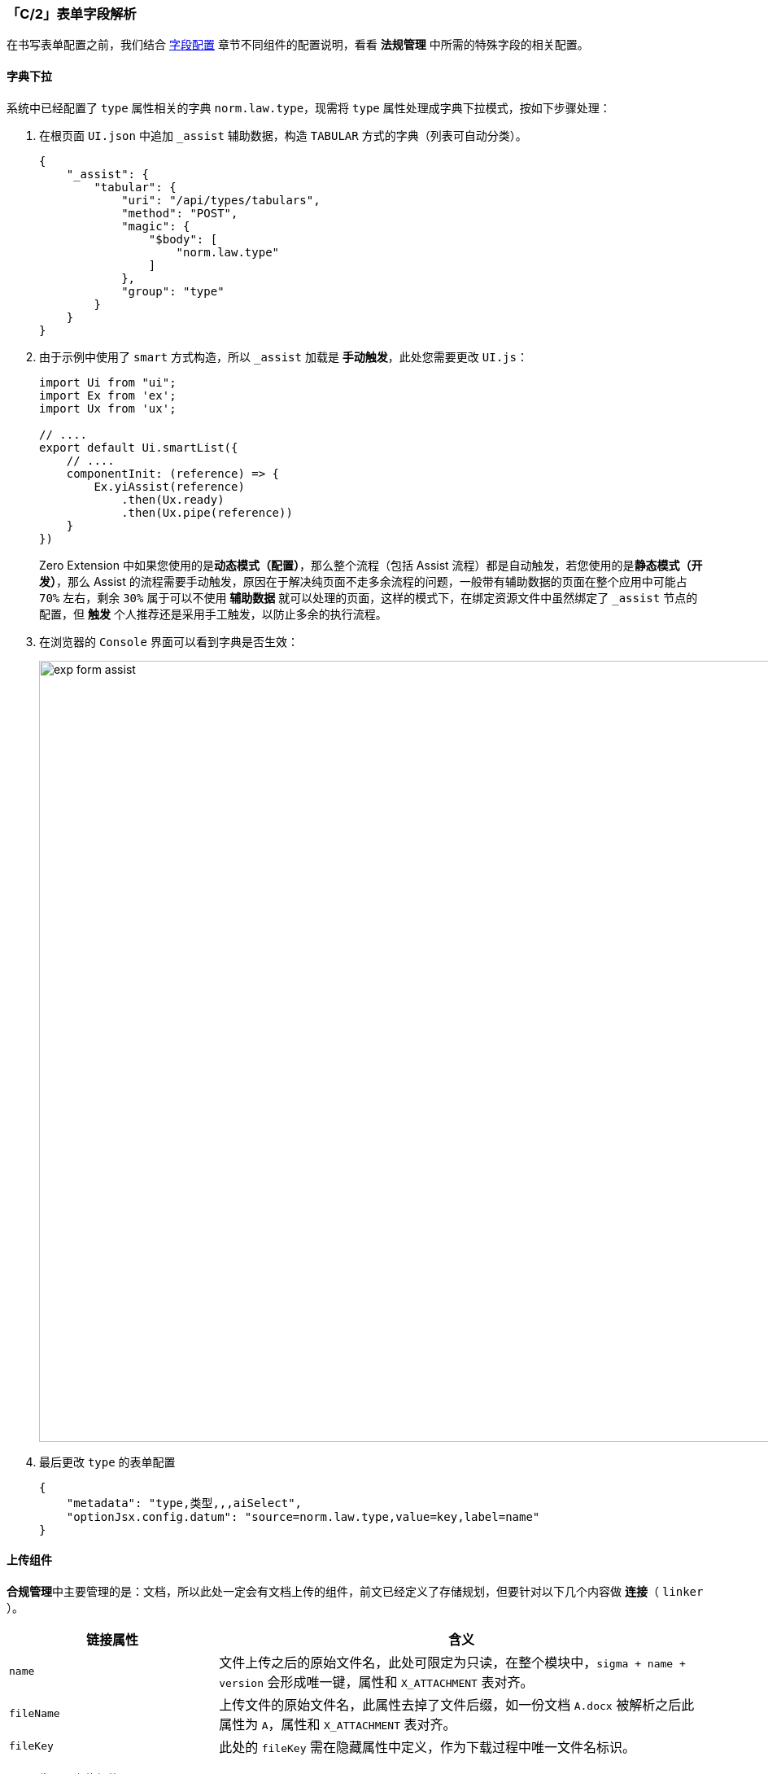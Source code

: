 ifndef::imagesdir[:imagesdir: ../images]
:data-uri:
:table-caption!:

=== 「C/2」表单字段解析

在书写表单配置之前，我们结合 link:#__WEB_FORM_FIELD[字段配置] 章节不同组件的配置说明，看看 **法规管理** 中所需的特殊字段的相关配置。

==== 字典下拉

系统中已经配置了 `type` 属性相关的字典 `norm.law.type`，现需将 `type` 属性处理成字典下拉模式，按如下步骤处理：

1. 在根页面 `UI.json` 中追加 `_assist` 辅助数据，构造 `TABULAR` 方式的字典（列表可自动分类）。
+
--
[source,json]
----
{
    "_assist": {
        "tabular": {
            "uri": "/api/types/tabulars",
            "method": "POST",
            "magic": {
                "$body": [
                    "norm.law.type"
                ]
            },
            "group": "type"
        }
    }
}
----
--

2. 由于示例中使用了 `smart` 方式构造，所以 `_assist` 加载是 **手动触发**，此处您需要更改 `UI.js`：

+
--
[source,js]
----
import Ui from "ui";
import Ex from 'ex';
import Ux from 'ux';

// ....
export default Ui.smartList({
    // ....
    componentInit: (reference) => {
        Ex.yiAssist(reference)
            .then(Ux.ready)
            .then(Ux.pipe(reference))
    }
})
----

Zero Extension 中如果您使用的是**动态模式（配置）**，那么整个流程（包括 Assist 流程）都是自动触发，若您使用的是**静态模式（开发）**，那么 Assist 的流程需要手动触发，原因在于解决纯页面不走多余流程的问题，一般带有辅助数据的页面在整个应用中可能占 `70%` 左右，剩余 `30%` 属于可以不使用 **辅助数据** 就可以处理的页面，这样的模式下，在绑定资源文件中虽然绑定了 `_assist` 节点的配置，但 **触发** 个人推荐还是采用手工触发，以防止多余的执行流程。

--

3. 在浏览器的 `Console` 界面可以看到字典是否生效：
+
--
image:exp-form-assist.png[,960]
--

4. 最后更改 `type` 的表单配置
+
--
[source,json]
----
{
    "metadata": "type,类型,,,aiSelect",
    "optionJsx.config.datum": "source=norm.law.type,value=key,label=name"
}
----
--

==== 上传组件

**合规管理**中主要管理的是：文档，所以此处一定会有文档上传的组件，前文已经定义了存储规划，但要针对以下几个内容做 **连接**（ `linker` ）。

[options="header",cols="3,7"]
|====
|链接属性|含义
|`name`|文件上传之后的原始文件名，此处可限定为只读，在整个模块中，`sigma + name + version` 会形成唯一键，属性和 `X_ATTACHMENT` 表对齐。
|`fileName`|上传文件的原始文件名，此属性去掉了文件后缀，如一份文档 `A.docx` 被解析之后此属性为 `A`，属性和 `X_ATTACHMENT` 表对齐。
|`fileKey`|此处的 `fileKey` 需在隐藏属性中定义，作为下载过程中唯一文件名标识。
|====

1. 先配置上传组件：
+
--
[source,json]
----
{
    "metadata": "files,法规文档,16,,aiFileUpload,text=上传",
    "optionJsx.accept": "*/*",
    "optionJsx.config.filekey": "key",
    "optionJsx.config.limit": 10240,
    "optionJsx.ajax.uri": "/api/file/upload/:identifier?category=:category&directory=:directory",
    "optionJsx.ajax.download": "/api/file/download/:key",
    "optionJsx.ajax.params": {
        "identifier": "FIX:nm.law",
        "category": "FIX:DOC.NORM.LAW",
        "directory": "/合规文档/法规库",
        "formula": "/${code}"
    },
    "optionJsx.config": {
        "linker": {
            "fileKey": "fileKey",
            "name": "name",
            "fileName": "fileName"
        }
    },
    "optionConfig.rules": [
        "required,上传法规文档不可为空，请上传您的法规文档！"
    ]
}
----
--

2. 注意配置中的 `linker` 关联，上传组件的 `linker` 是固定值，此处有几个特殊属性提供开发人员（常用、默认单文件审批流）：
+
--
[options="header",cols="3,7"]
|====
|属性|含义
|`ui`|前端上传之后的 `Unique ID`，该值由系统自动生成。
|`name`|上传文件名（文件名 + 文件后缀）。
|`key`|查看配置 `optionJsx.config` 中是否定义过 `fileKey` 属性，此属性指定了当前附件使用什么属性作为唯一键值。
|`type`|当前文件类型，和 MIME 关联对应。
|`size`|（整数格式）用于指定当前上传文件的大小。
|`sizeUi`|（可读格式）按照人类行为系统可阅读的文件大小，带单位的自动计算，通常用于呈现。
|====

除开上述属性以外，剩余的属性直接和 `X_ATTACHMENT` 属性对齐，但上述属性 **优先级更高**。
--

3. 注意上述配置中的 `optionJsx.ajax.params` 参数，此部分内容参考 link:#__MOD_IS_UPLOAD_PARAM[前端配置] 章节关于前端和 **目录规划** 对接的部分。

==== 树选择器

法规管理模块中包含了 `category` 属性，由于此属性通常和 `X_CATEGORY` 关联，所以使用 `aiTreeSelect / aiTreeSelector` 是最合适的，一般场景区分如下：

- 若数量不大且长期在业务使用中固定，可以考虑使用 `aiTreeSelect` 来完成交互式（依赖现存字典）。
- 若数量巨大且管理频繁，可以考虑使用 `aiTreeSelector` 的方式完成交互（实时读取）。

此处我们将 `category` 组件配置成 `norm.law.category` 类型的元数据。

1. 先做组件配置。
+
--
[source,json]
----
{
    "metadata": "categoryName,业务类别,,,aiTreeSelector,placeholder=（可选业务类别）",
    "optionJsx.config": {
        "ajax": {
            "uri": "/api/type/categories/:type",
            "magic": {
                "type": "FIX:norm.law.category"
            },
            "engine": false
        },
        "linker": {
            "name": "categoryName",
            "key": "category"
        },
        "selection": {
            "multiple": false,
            "checkStrictly": true
        },
        "tree": {
            "title": "name"
        },
        "validation": "请选择法规文档类别！",
        "window": "选择法规文档类别,选择,关闭,false,480,false"
    }
}
----
--

2. Ajax配置：由于此处启用了 `Selector` 组件，这种组件通常是 **实时读取** 数据，所以它依赖 Ajax 的配置，关于远程通信前文中已经解析过用法，此处再谈谈 Ajax 的 **第二形态**，这种形态通常只用于表单中。
+
--
Zero 中包含了带有 Qr 语法的查询引擎，在表单配置中，由于牵涉到延迟初始化流程所以 Qr 部分的配置依赖分流处理。通用的接口配置如下：

[source,json]
----
{
    "optionJsx.config": {
        "ajax": {
            "uri": "/api/team/search",
            "method": "POST",
            "params.criteria": {
                "deptId": "FORM:deptId"
            }
        }
    }
}
----

这种模式下，默认的 `engine = true`，意味着开启了 `Qr` 查询，开启之后若此处使用了 `magic` 参数，那么此参数会默认写入到 `criteria` 属性中。

[source,json]
----
{
    "optionJsx.config": {
        "ajax": {
            "uri": "/api/type/categories/:type",
            "magic": {
                "type": "FIX:norm.law.category"
            },
            "engine": false
        }
    }
}
----

这种模式下，默认的 `engine = false`，意味着作为直接的 Ajax 接口来对待，不开启任何 **智能填充** 模式。
--

====
由于早期项目原因和交付压力，所以很多场景下的从远程读取数据都使用了 `/api/xxx/search` 的带有 Qr 查询引擎的接口，在开发 `aiTreeSelector` 时才出现直接的Ajax提取，才开放 `magic` 语法，为了兼容旧版本的接口以及在 `magic` 中做相关分流才有了 `engine` 控制参数，正常来说您直接配置不会对整个过程中有什么影响，但一旦启用了 `magic` 语法，系统就会按如下流水线处理：

image:exp-form-ajax.png[]

这种模式本来准备 **废弃** 而统一到 `param.criteria`，但在 **动态建模** 过程中，这种模式的配置会大大简化 `Qr` 中的重复性配置，而这种数据格式的配置不同也仅仅是影响后期 **开发中心** 的开发难度，并不会对开发人员本身产生太大影响（您可以选择不使用 `magic` 参数）。
====

==== 列表选择器

当您创建的文档是另外一份法规的副本时，您需要从系统中选择另外一份文档和当前文档产生 **副本关联**，此处要使用 `aiListSelector` 的配置，参考如下片段：

[source,json]
----
{
    "metadata": "copyName,副本主体,16,,aiListSelector,placeholder=（选择副本主体）",
    "optionJsx.config": {
        "ajax": {
            "metadata": "POST,/api/nm-law/search,1,10,sorter=updatedAt`DESC",
            "params.criteria": {
                "sigma": "PROP:app.sigma",
                "status,<>": "FIX:ARCHIVE",
                "": "OPERATOR:AND"
            }
        },
        "linker": {
            "key": "copyId",
            "name": "copyName"
        },
        "table": {
            "columns": [
                "issuedSn,法规编号",
                "title,法规标题",
                {
                    "metadata": "status,状态,MAPPING",
                    "$mapping": {
                        "DRAFT": "草稿",
                        "PENDING": "待审批",
                        "RELEASE": "已发布",
                        "ARCHIVE": "已归档",
                        "RUNNING": "活动中",
                        "STOPPED": "已结束"
                    }
                },
                {
                    "metadata": "type,法规类型,DATUM",
                    "$datum": "source=norm.law.type,value=key,display=name"
                },
                "version,法规版本"
            ]
        },
        "validation": "请选择您的副本主体文档！",
        "window": "选择副本主体,选择,关闭,false,1024,false",
        "search": {
            "name,c": "文档名",
            "code,c": "编号"
        }
    },
    "optionJsx.allowClear": true,
    "optionJsx.depend.enabled": {
        "copy": true
    }
}
----

此处说明一点，一般 `Selector` 类型的选择都遵循如下图示：

image:exp-form-selector.png[,960]

前文提到过，所有的 `Selector` 都是 **双字段**，由于历史原因此处就不纠结了，况且目前使用起来也并没有相关的问题，其他的配置可以参考表单配置章节的详细说明。

==== 依赖设置

在 **法规管理** 模块，当前文档有可能被创建成其他文档的副本文档（ `copy/copyId` 属性），这种模式下依赖一个选项控制来实现，参考如下片段（单行配置）：

[source,json]
----
[
    {
        "metadata": "copy,是否副本,,,aiCheckbox",
        "...": "...",
        "optionJsx.depend.impact": {
            "reset": [
                "copyId",
                "copyName"
            ]
        }
    },
    {
        "metadata": "copyName,副本主体,16,,aiListSelector,placeholder=（选择副本主体）",
        "...": "...",
        "optionJsx.depend.enabled": {
            "copy": true
        }
    }
]
----

此处仅看看相互之间的依赖处理流程：

1. 在 `copy` 属性中配置 `optionJsx.depend.impact` 的 `reset` 依赖类型，它表示当 `copy` 的值发生该变时重设配置中的属性，此处配置的 `copyId / copyName` 两个属性，此两个属性刚好是 `copyName` 在选择之后的属性。

2. 在 `copyName` 中配置选择器的状态依赖 `optionJsx.depend.enabled`：含义为 `copy` 的值为 `true` 时才启用此控件。

所以最终的呈现效果如下：

_copy = false_

image:exp-form-copy-dis.png[,900]

_copy = true_

image:exp-form-copy-ok.png[,900]

==== 特殊验证

Zero Ui中的标准验证是**集中**于可以聚焦的属性（ `onBlur/onFocus` 事件），但部分组件实际是没有聚焦属性的如 `FileUpload`，这种场景下若您鼠标对控件有操作是没有任何问题，最终会呈现如下：

image:exp-form-notify.png[,]

但是如果用户进入界面后不去触碰此控件（ `Ant Design` 中的 `onTouched() = false`），直接点击提交按钮，这个效果在目前的 Zero Ui 中不会显示浮游的异常信息，如此，您需要在表单配置中追加：

[source,json]
----
{
    "_form": {
        "...": "...",
        "metadata": {
            "error_notify": [
                "files"
            ]
        }
    }
}
----

这样配置后，您点击提交就会看到如下：

image:exp-form-notify1.png[]

这样就可以解决 **提示不完备** 的问题，只有配置到 `error_notify` 中的属性会有此效果。

